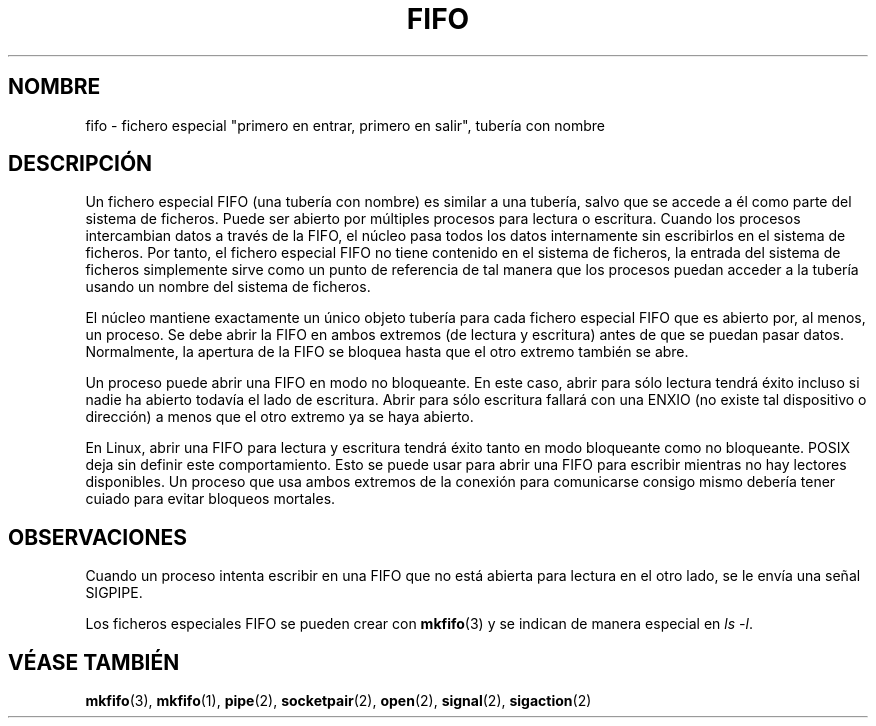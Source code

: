 .\" This man page is Copyright (C) 1999 Claus Fischer.
.\" Permission is granted to distribute possibly modified copies
.\" of this page provided the header is included verbatim,
.\" and in case of nontrivial modification author and date
.\" of the modification is added to the header.
.\" 
.\" 990620 - page created - aeb@cwi.nl
.\"
.\" Translated Wed May  3 2000 by Juan Piernas <piernas@ditec.um.es>
.\"
.TH FIFO 4 "20 junio 1999" "Página Man de Linux" "Manual del Programador de Linux" 
.SH NOMBRE
fifo \- fichero especial "primero en entrar, primero en salir", tubería con
nombre
.SH DESCRIPCIÓN 
Un fichero especial FIFO (una tubería con nombre) es similar a una tubería,
salvo que se accede a él como parte del sistema de ficheros. Puede ser
abierto por múltiples procesos para lectura o escritura. Cuando los
procesos intercambian datos a través de la FIFO, el núcleo pasa todos los
datos internamente sin escribirlos en el sistema de ficheros. Por tanto, el
fichero especial FIFO no tiene contenido en el sistema de ficheros, la
entrada del sistema de ficheros simplemente sirve como un punto de
referencia de tal manera que los procesos puedan acceder a la tubería usando
un nombre del sistema de ficheros.
.PP
El núcleo mantiene exactamente un único objeto tubería para cada fichero
especial FIFO que es abierto por, al menos, un proceso. Se debe abrir la
FIFO en ambos extremos (de lectura y escritura) antes de que se puedan pasar
datos. Normalmente, la apertura de la FIFO se bloquea hasta que el otro
extremo también se abre.
.PP
Un proceso puede abrir una FIFO en modo no bloqueante. En este caso, abrir
para sólo lectura tendrá éxito incluso si nadie ha abierto todavía el lado
de escritura. Abrir para sólo escritura fallará con una ENXIO (no existe tal
dispositivo o dirección) a menos que el otro extremo ya se haya abierto.
.PP
En Linux, abrir una FIFO para lectura y escritura tendrá éxito tanto en modo
bloqueante como no bloqueante. POSIX deja sin definir este comportamiento.
Esto se puede usar para abrir una FIFO para escribir mientras no hay
lectores disponibles. Un proceso que usa ambos extremos de la conexión para
comunicarse consigo mismo debería tener cuiado para evitar bloqueos
mortales.
.SH OBSERVACIONES
Cuando un proceso intenta escribir en una FIFO que no está abierta para
lectura en el otro lado, se le envía una señal SIGPIPE.

Los ficheros especiales FIFO se pueden crear con
.BR mkfifo (3)
y se indican de manera especial en
.IR "ls -l" .
.SH "VÉASE TAMBIÉN"
.BR mkfifo (3),
.BR mkfifo (1),
.BR pipe (2),
.BR socketpair (2),
.BR open (2),
.BR signal (2),
.BR sigaction (2)
